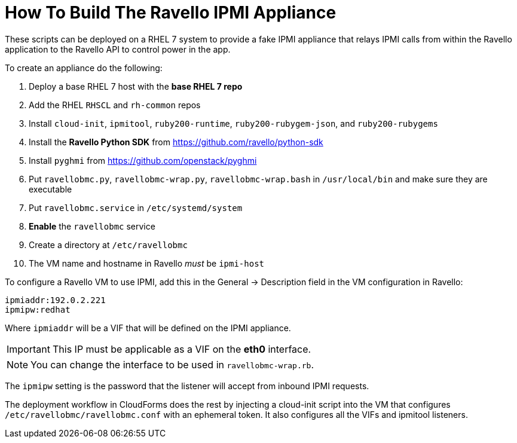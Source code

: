 = How To Build The Ravello IPMI Appliance

These scripts can be deployed on a RHEL 7 system to provide a fake IPMI appliance that relays IPMI calls
from within the Ravello application to the Ravello API to control power in the app.

To create an appliance do the following:

. Deploy a base RHEL 7 host with the *base RHEL 7 repo*
. Add the RHEL `RHSCL` and `rh-common` repos
. Install `cloud-init`, `ipmitool`, `ruby200-runtime`, `ruby200-rubygem-json`, and `ruby200-rubygems`
. Install the *Ravello Python SDK* from https://github.com/ravello/python-sdk
. Install `pyghmi` from https://github.com/openstack/pyghmi
. Put `ravellobmc.py`, `ravellobmc-wrap.py`, `ravellobmc-wrap.bash` in `/usr/local/bin` and make sure they are executable
. Put `ravellobmc.service` in `/etc/systemd/system`
. *Enable* the `ravellobmc` service
. Create a directory at `/etc/ravellobmc`
. The VM name and hostname in Ravello _must_ be `ipmi-host`

To configure a Ravello VM to use IPMI, add this in the General -> Description field in the VM configuration in Ravello:

----
ipmiaddr:192.0.2.221
ipmipw:redhat
----

Where `ipmiaddr` will be a VIF that will be defined on the IPMI appliance.

[IMPORTANT]
This IP must be applicable as a VIF on the *eth0* interface.

[NOTE]
You can change the interface to be used in `ravellobmc-wrap.rb`.

The `ipmipw` setting is the password that the listener will accept from inbound IPMI requests.

The deployment workflow in CloudForms does the rest by injecting a cloud-init script into the VM that configures `/etc/ravellobmc/ravellobmc.conf` with an ephemeral token.
It also configures all the VIFs and ipmitool listeners.
